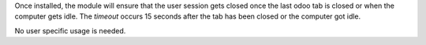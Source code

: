 Once installed, the module will ensure that the user session gets closed once the last odoo tab is
closed or when the computer gets idle. The `timeout` occurs 15 seconds after the tab has been closed or the computer got idle.

No user specific usage is needed.
